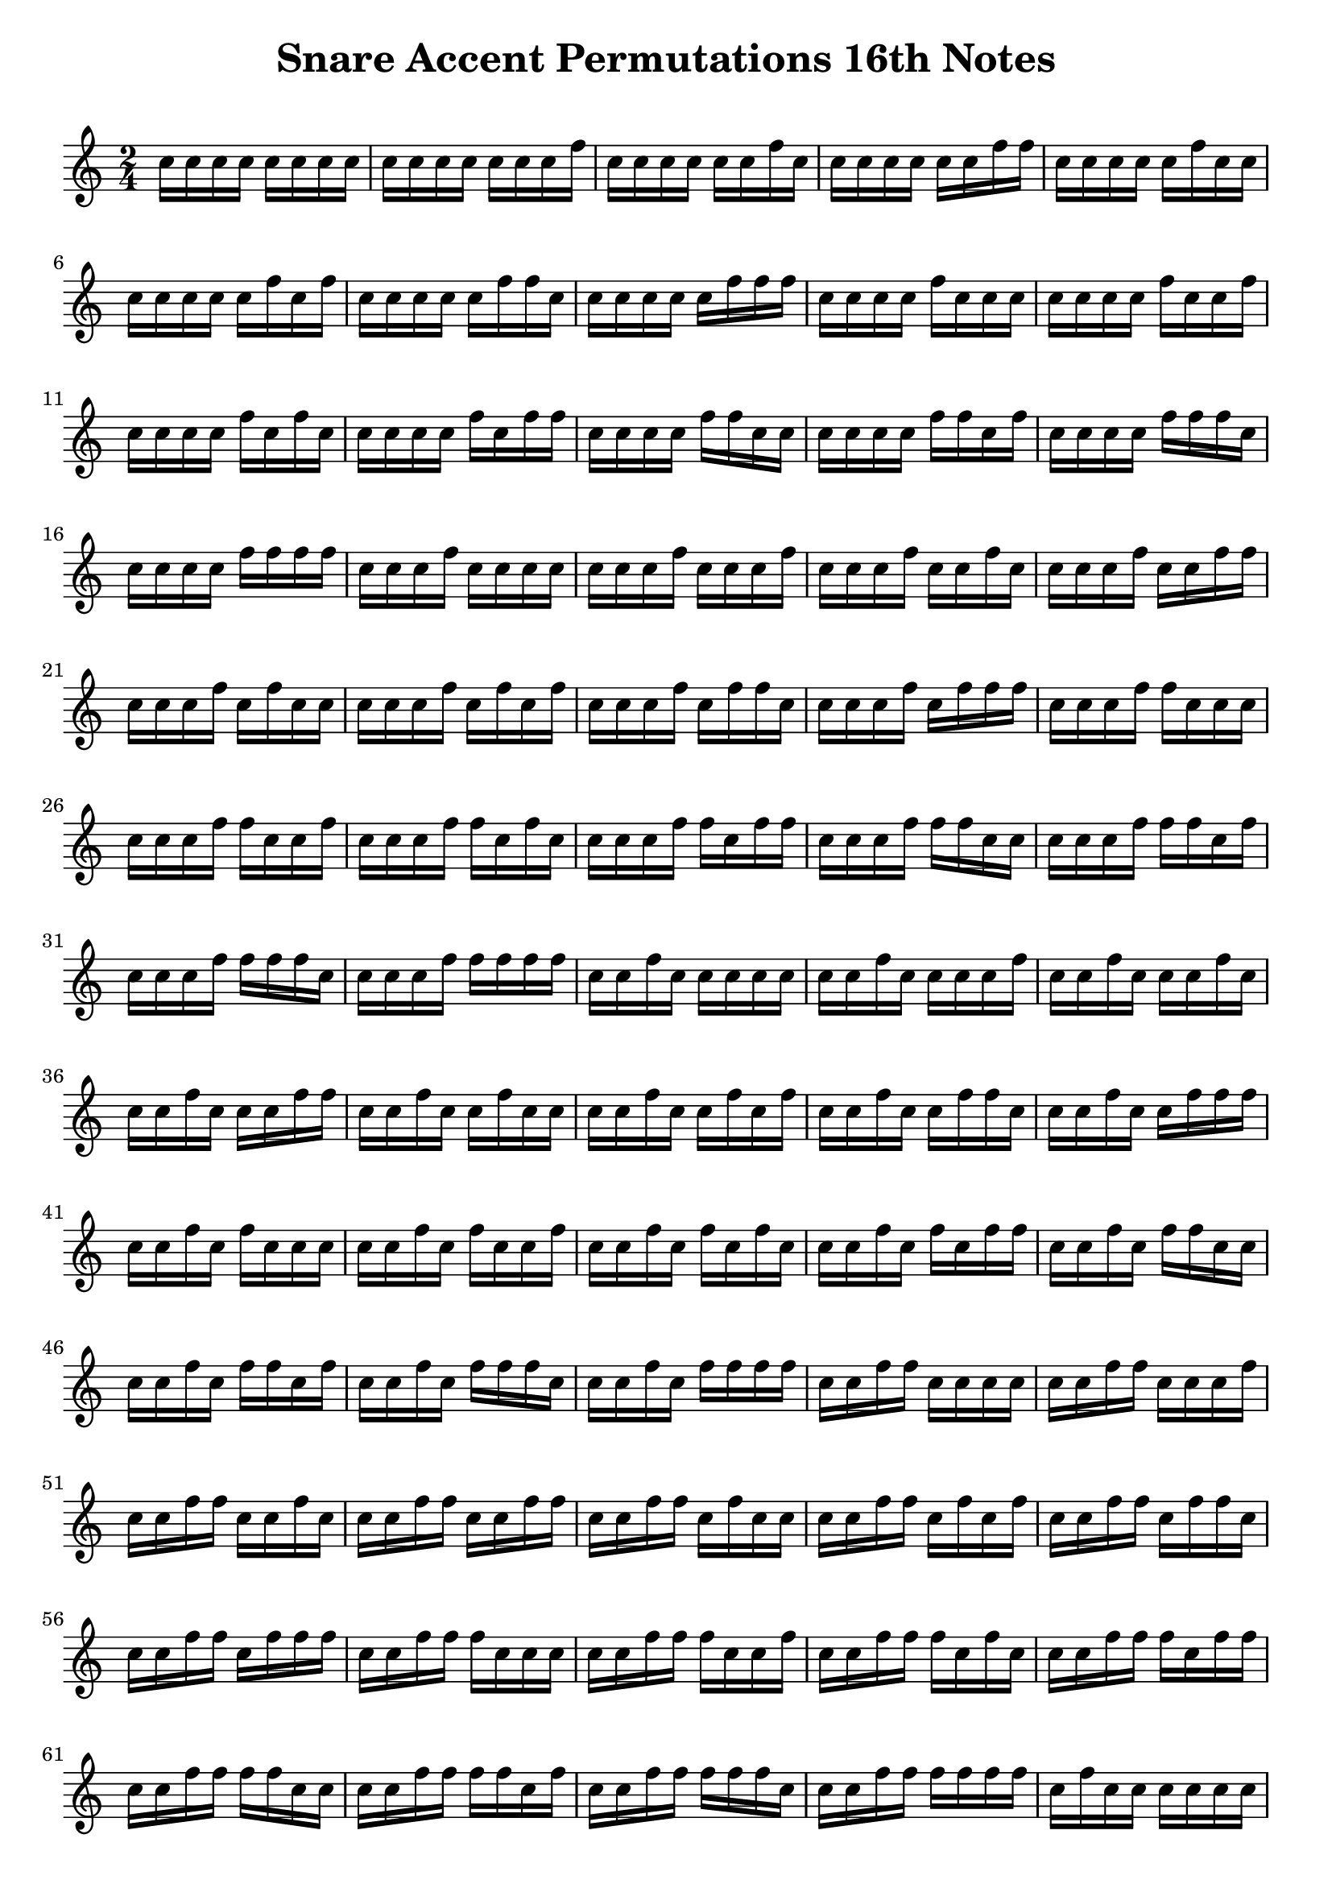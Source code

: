 \version "2.24.4"

\paper {
  indent = 0.0
}


\header {  
    title = "Snare Accent Permutations 16th Notes"
    tagline = ""
}

\markup \vspace #1   % Space Between Title and first staff

notes = \relative c'' {
  \time 2/4
c16   c   c   c   c   c   c   c   
c   c   c   c   c   c   c   f
c   c   c   c   c   c   f   c
c   c   c   c   c   c   f   f
c   c   c   c   c   f   c   c
c   c   c   c   c   f   c   f
c   c   c   c   c   f   f   c
c   c   c   c   c   f   f   f
c   c   c   c   f   c   c   c
c   c   c   c   f   c   c   f
c   c   c   c   f   c   f   c
c   c   c   c   f   c   f   f
c   c   c   c   f   f   c   c
c   c   c   c   f   f   c   f
c   c   c   c   f   f   f   c
c   c   c   c   f   f   f   f
c   c   c   f   c   c   c   c
c   c   c   f   c   c   c   f
c   c   c   f   c   c   f   c
c   c   c   f   c   c   f   f
c   c   c   f   c   f   c   c
c   c   c   f   c   f   c   f
c   c   c   f   c   f   f   c
c   c   c   f   c   f   f   f
c   c   c   f   f   c   c   c
c   c   c   f   f   c   c   f
c   c   c   f   f   c   f   c
c   c   c   f   f   c   f   f
c   c   c   f   f   f   c   c
c   c   c   f   f   f   c   f
c   c   c   f   f   f   f   c
c   c   c   f   f   f   f   f
c   c   f   c   c   c   c   c
c   c   f   c   c   c   c   f
c   c   f   c   c   c   f   c
c   c   f   c   c   c   f   f
c   c   f   c   c   f   c   c
c   c   f   c   c   f   c   f
c   c   f   c   c   f   f   c
c   c   f   c   c   f   f   f
c   c   f   c   f   c   c   c
c   c   f   c   f   c   c   f
c   c   f   c   f   c   f   c
c   c   f   c   f   c   f   f
c   c   f   c   f   f   c   c
c   c   f   c   f   f   c   f
c   c   f   c   f   f   f   c
c   c   f   c   f   f   f   f
c   c   f   f   c   c   c   c
c   c   f   f   c   c   c   f
c   c   f   f   c   c   f   c
c   c   f   f   c   c   f   f
c   c   f   f   c   f   c   c
c   c   f   f   c   f   c   f
c   c   f   f   c   f   f   c
c   c   f   f   c   f   f   f
c   c   f   f   f   c   c   c
c   c   f   f   f   c   c   f
c   c   f   f   f   c   f   c
c   c   f   f   f   c   f   f
c   c   f   f   f   f   c   c
c   c   f   f   f   f   c   f
c   c   f   f   f   f   f   c
c   c   f   f   f   f   f   f
c   f   c   c   c   c   c   c
c   f   c   c   c   c   c   f
c   f   c   c   c   c   f   c
c   f   c   c   c   c   f   f
c   f   c   c   c   f   c   c
c   f   c   c   c   f   c   f
c   f   c   c   c   f   f   c
c   f   c   c   c   f   f   f
c   f   c   c   f   c   c   c
c   f   c   c   f   c   c   f
c   f   c   c   f   c   f   c
c   f   c   c   f   c   f   f
c   f   c   c   f   f   c   c
c   f   c   c   f   f   c   f
c   f   c   c   f   f   f   c
c   f   c   c   f   f   f   f
c   f   c   f   c   c   c   c
c   f   c   f   c   c   c   f
c   f   c   f   c   c   f   c
c   f   c   f   c   c   f   f
c   f   c   f   c   f   c   c
c   f   c   f   c   f   c   f
c   f   c   f   c   f   f   c
c   f   c   f   c   f   f   f
c   f   c   f   f   c   c   c
c   f   c   f   f   c   c   f
c   f   c   f   f   c   f   c
c   f   c   f   f   c   f   f
c   f   c   f   f   f   c   c   
c   f   c   f   f   f   c   f
c   f   c   f   f   f   f   c
c   f   c   f   f   f   f   f
c   f   f   c   c   c   c   c
c   f   f   c   c   c   c   f
c   f   f   c   c   c   f   c
c   f   f   c   c   c   f   f
c   f   f   c   c   f   c   c
c   f   f   c   c   f   c   f
c   f   f   c   c   f   f   c
c   f   f   c   c   f   f   f
c   f   f   c   f   c   c   c
c   f   f   c   f   c   c   f
c   f   f   c   f   c   f   c
c   f   f   c   f   c   f   f
c   f   f   c   f   f   c   c
c   f   f   c   f   f   c   f
c   f   f   c   f   f   f   c
c   f   f   c   f   f   f   f
c   f   f   f   c   c   c   c
c   f   f   f   c   c   c   f
c   f   f   f   c   c   f   c
c   f   f   f   c   c   f   f
c   f   f   f   c   f   c   c
c   f   f   f   c   f   c   f
c   f   f   f   c   f   f   c
c   f   f   f   c   f   f   f
c   f   f   f   f   c   c   c
c   f   f   f   f   c   c   f
c   f   f   f   f   c   f   c
c   f   f   f   f   c   f   f
c   f   f   f   f   f   c   c
c   f   f   f   f   f   c   f
c   f   f   f   f   f   f   c
c   f   f   f   f   f   f   f
f   c   c   c   c   c   c   c
f   c   c   c   c   c   c   f
f   c   c   c   c   c   f   c
f   c   c   c   c   c   f   f
f   c   c   c   c   f   c   c
f   c   c   c   c   f   c   f
f   c   c   c   c   f   f   c
f   c   c   c   c   f   f   f
f   c   c   c   f   c   c   c
f   c   c   c   f   c   c   f
f   c   c   c   f   c   f   c
f   c   c   c   f   c   f   f
f   c   c   c   f   f   c   c
f   c   c   c   f   f   c   f
f   c   c   c   f   f   f   c
f   c   c   c   f   f   f   f
f   c   c   f   c   c   c   c
f   c   c   f   c   c   c   f
f   c   c   f   c   c   f   c
f   c   c   f   c   c   f   f
f   c   c   f   c   f   c   c
f   c   c   f   c   f   c   f
f   c   c   f   c   f   f   c
f   c   c   f   c   f   f   f
f   c   c   f   f   c   c   c
f   c   c   f   f   c   c   f
f   c   c   f   f   c   f   c
f   c   c   f   f   c   f   f
f   c   c   f   f   f   c   c
f   c   c   f   f   f   c   f
f   c   c   f   f   f   f   c
f   c   c   f   f   f   f   f
f   c   f   c   c   c   c   c
f   c   f   c   c   c   c   f
f   c   f   c   c   c   f   c
f   c   f   c   c   c   f   f
f   c   f   c   c   f   c   c
f   c   f   c   c   f   c   f
f   c   f   c   c   f   f   c
f   c   f   c   c   f   f   f
f   c   f   c   f   c   c   c
f   c   f   c   f   c   c   f
f   c   f   c   f   c   f   c
f   c   f   c   f   c   f   f
f   c   f   c   f   f   c   c
f   c   f   c   f   f   c   f
f   c   f   c   f   f   f   c
f   c   f   c   f   f   f   f
f   c   f   f   c   c   c   c
f   c   f   f   c   c   c   f
f   c   f   f   c   c   f   c
f   c   f   f   c   c   f   f
f   c   f   f   c   f   c   c
f   c   f   f   c   f   c   f
f   c   f   f   c   f   f   c
f   c   f   f   c   f   f   f
f   c   f   f   f   c   c   c
f   c   f   f   f   c   c   f
f   c   f   f   f   c   f   c
f   c   f   f   f   c   f   f
f   c   f   f   f   f   c   c
f   c   f   f   f   f   c   f
f   c   f   f   f   f   f   c
f   c   f   f   f   f   f   f
f   f   c   c   c   c   c   c
f   f   c   c   c   c   c   f
f   f   c   c   c   c   f   c
f   f   c   c   c   c   f   f
f   f   c   c   c   f   c   c
f   f   c   c   c   f   c   f
f   f   c   c   c   f   f   c
f   f   c   c   c   f   f   f
f   f   c   c   f   c   c   c
f   f   c   c   f   c   c   f
f   f   c   c   f   c   f   c
f   f   c   c   f   c   f   f
f   f   c   c   f   f   c   c
f   f   c   c   f   f   c   f
f   f   c   c   f   f   f   c
f   f   c   c   f   f   f   f   
f   f   c   f   c   c   c   c
f   f   c   f   c   c   c   f
f   f   c   f   c   c   f   c
f   f   c   f   c   c   f   f
f   f   c   f   c   f   c   c
f   f   c   f   c   f   c   f
f   f   c   f   c   f   f   c
f   f   c   f   c   f   f   f
f   f   c   f   f   c   c   c
f   f   c   f   f   c   c   f
f   f   c   f   f   c   f   c
f   f   c   f   f   c   f   f
f   f   c   f   f   f   c   c
f   f   c   f   f   f   c   f
f   f   c   f   f   f   f   c
f   f   c   f   f   f   f   f
f   f   f   c   c   c   c   c
f   f   f   c   c   c   c   f
f   f   f   c   c   c   f   c
f   f   f   c   c   c   f   f
f   f   f   c   c   f   c   c
f   f   f   c   c   f   c   f
f   f   f   c   c   f   f   c
f   f   f   c   c   f   f   f
f   f   f   c   f   c   c   c
f   f   f   c   f   c   c   f
f   f   f   c   f   c   f   c
f   f   f   c   f   c   f   f
f   f   f   c   f   f   c   c
f   f   f   c   f   f   c   f
f   f   f   c   f   f   f   c
f   f   f   c   f   f   f   f
f   f   f   f   c   c   c   c
f   f   f   f   c   c   c   f
f   f   f   f   c   c   f   c
f   f   f   f   c   c   f   f
f   f   f   f   c   f   c   c
f   f   f   f   c   f   c   f
f   f   f   f   c   f   f   c
f   f   f   f   c   f   f   f
f   f   f   f   f   c   c   c
f   f   f   f   f   c   c   f
f   f   f   f   f   c   f   c
f   f   f   f   f   c   f   f
f   f   f   f   f   f   c   c
f   f   f   f   f   f   c   f
f   f   f   f   f   f   f   c
f   f   f   f   f   f   f   f
}




\new Staff{ 
    \notes 
    % \override Staff.TimeSignature.stencil = #'true
}


\layout {
  \context {
    \Staff \RemoveEmptyStaves
    % To use the setting globally, uncomment the following line:
    \override VerticalAxisGroup.remove-first = ##t
  }
}